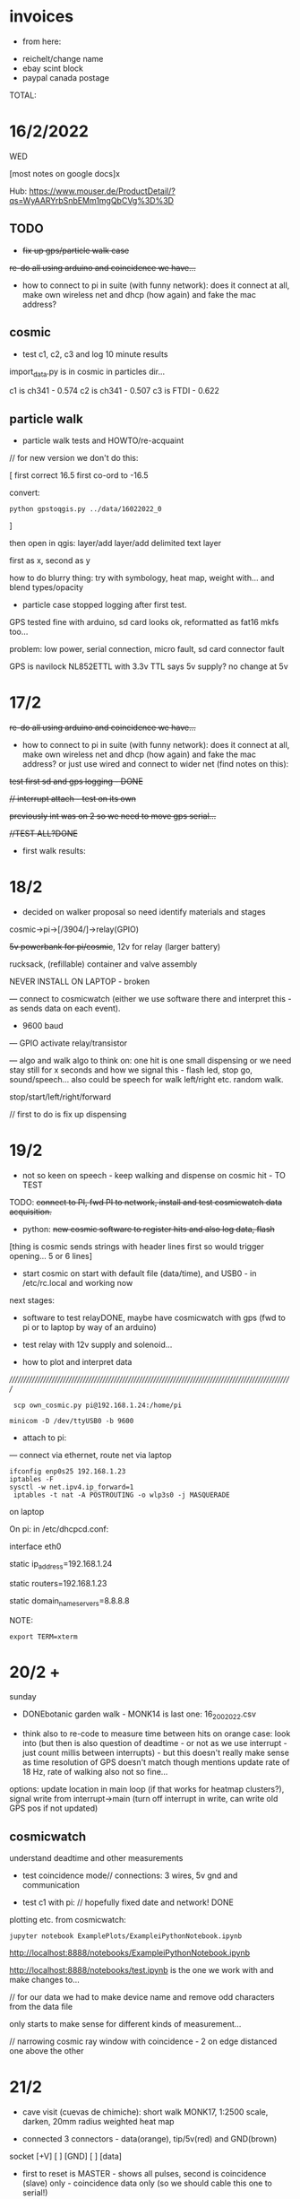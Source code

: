 * invoices

- from here:



- reichelt/change name
- ebay scint block
- paypal canada postage

TOTAL: 

*  16/2/2022

WED

[most notes on google docs]x

Hub: https://www.mouser.de/ProductDetail/?qs=WyAARYrbSnbEMm1mgQbCVg%3D%3D 

** TODO

- +fix up gps/particle walk case+

+re-do all using arduino and coincidence we have...+

- how to connect to pi in suite (with funny network): does it connect
  at all, make own wireless net and dhcp (how again) and fake the mac
  address?

** cosmic

- test c1, c2, c3 and log 10 minute results

import_data.py is in cosmic in particles dir...

c1 is ch341 - 0.574
c2 is ch341 - 0.507
c3 is FTDI - 0.622

** particle walk

- particle walk tests and HOWTO/re-acquaint

// for new version we don't do this:

[ first correct 16.5 first co-ord to -16.5

convert: 

: python gpstoqgis.py ../data/16022022_0 

]

then open in qgis: layer/add layer/add delimited text layer

first as x, second as y

how to do blurry thing: try with symbology, heat map, weight with... and blend types/opacity

- particle case stopped logging after first test.

GPS tested fine with arduino, sd card looks ok, reformatted as fat16 mkfs too...

problem: low power, serial connection, micro fault, sd card connector fault

GPS is navilock NL852ETTL with 3.3v TTL says 5v supply? no change at 5v

* 17/2

+re-do all using arduino and coincidence we have...+

- how to connect to pi in suite (with funny network): does it connect
  at all, make own wireless net and dhcp (how again) and fake the mac
  address? or just use wired and connect to wider net (find notes on this):

+test first sd and gps logging - DONE+

+// interrupt attach - test on its own+

+previously int was on 2 so we need to move gps serial...+

+//TEST ALL?DONE+

- first walk results: 

* 18/2

- decided on walker proposal so need identify materials and stages

cosmic->pi->[/3904/]->relay(GPIO)

+5v powerbank for pi/cosmic+, 12v for relay (larger battery)

rucksack, (refillable) container and valve assembly

NEVER INSTALL ON LAPTOP - broken

--- connect to cosmicwatch (either we use software there and interpret this - as sends data on each event).

- 9600 baud

--- GPIO activate relay/transistor

--- algo and walk algo to think on: one hit is one small dispensing or we need stay still for x seconds and how we signal this - flash led, stop go, sound/speech...
also could be speech for walk left/right etc. random walk.

stop/start/left/right/forward

// first to do is fix up dispensing

* 19/2

- not so keen on speech - keep walking and dispense on cosmic hit - TO TEST

TODO: +connect to PI, fwd PI to network, install and test cosmicwatch data acquisition.+

- python: +new cosmic software to register hits and also log data, flash+

[thing is cosmic sends strings with header lines first so would trigger opening... 5 or 6 lines]

- start cosmic on start with default file (data/time), and USB0 - in /etc/rc.local and working now

next stages: 

- software to test relayDONE, maybe have cosmicwatch with gps (fwd to pi or to laptop by way of an arduino)

- test relay with 12v supply and solenoid...

- how to plot and interpret data

//////////////////////////////////////////////////////////////////////////////////////////////////////

:  scp own_cosmic.py pi@192.168.1.24:/home/pi

: minicom -D /dev/ttyUSB0 -b 9600

- attach to pi:

--- connect via ethernet, route net via laptop

: ifconfig enp0s25 192.168.1.23
: iptables -F
: sysctl -w net.ipv4.ip_forward=1
:  iptables -t nat -A POSTROUTING -o wlp3s0 -j MASQUERADE

on laptop

On pi: in /etc/dhcpcd.conf:

interface eth0

static ip_address=192.168.1.24

static routers=192.168.1.23

static domain_name_servers=8.8.8.8

NOTE:

: export TERM=xterm

* 20/2 +

sunday

- DONEbotanic garden walk  - MONK14 is last one: 16_2002022.csv

- think also to re-code to measure time between hits on orange case:
  look into (but then is also question of deadtime - or not as we use
  interrupt - just count millis between interrupts) - but this doesn't
  really make sense as time resolution of GPS doesn't match though
  mentions update rate of 18 Hz, rate of walking also not so fine...

options: update location in main loop (if that works for heatmap
clusters?), signal write from interrupt->main (turn off interrupt in
write, can write old GPS pos if not updated)

** cosmicwatch

understand deadtime and other measurements

- test coincidence mode// connections: 3 wires, 5v gnd and communication

- test c1 with pi: // hopefully fixed date and network! DONE

plotting etc. from cosmicwatch:

: jupyter notebook ExamplePlots/ExampleiPythonNotebook.ipynb

http://localhost:8888/notebooks/ExampleiPythonNotebook.ipynb

http://localhost:8888/notebooks/test.ipynb is the one we work with and make changes to...

// for our data we had to make device name and remove odd characters from the data file

only starts to make sense for different kinds of measurement...

// narrowing cosmic ray window with coincidence - 2 on edge distanced one above the other

* 21/2

- cave visit (cuevas de chimiche): short walk MONK17, 1:2500 scale, darken, 20mm radius weighted heat map

- connected 3 connectors - data(orange), tip/5v(red) and GND(brown)
socket
[+V] [ ] [GND]
   [ ] [data]

 - first to reset is MASTER - shows all pulses, second is coincidence
   (slave) only - coincidence data only (so we should cable this one to serial!)

in coincidence mode different data:

Serial.println((String)count + " " + time_stamp+ " " + adc+ " " + sipm_voltage+ " " + measurement_deadtime+ " " + temperatureC);}

check this with plottings

* 22/2

tue

- date off on pi - had to add device name to file and header...

test.ipynb

20220220-211509.txt - is yesterday from caves/travelling/home: 212022.pdf

20220220-112532.txt - is older/home/tigaiga: 202022.pdf

but for plot from coincidence we only have 6 lines // as above...

+question is if serial open resets and then we have problem as need to reset second* - test with lap...+ no it doesn't reset

TODO: 

- +check cosmiclog from 21st, and 20th long logs - questions of plots+ DONE
- new code for GPS mappings 
- check different coincidence setups and counts, test plots of coincident counts (overnight)

for new GPS mappings:

- +trial millisec recording between hits+
- +trial with GPS - how often does it update?+ DONE
(cueva honda/malpais), archaeological cave Don Gaspar

* 23/2

renamed. C1-Dee, C2-Kelley, C3-Ebersbach. Hardcoded master and slave - for C2 and C3... *so we attach USB always to C3*

- +need to get better foil for changing to silicone gel+

- new GPS code to test with walk

- what is average coincidence rate? from paper looks to be around 0.12 to 0.15 

collect sand, script, start thinking on audio: 

particle sounds from detector, live sounds of mechanism/solenoid, sand
falling by hand or mechanism, entry into shift register, do we still
have old HW sounds? yes from AND now downloaded here...

- mechanism testing and calibration

- new mapping, make maps

* 24/2

- hard coded c2 as master c3 (ebersbach) as slave - and both have new optical gel...

- 2 is quite high count (3.0 still so far at 0.07 for coincidence)

- testing relay timing. grey/3.3v, white GND, purple GPIO_17, solenoid 12v - we need to try with sand and dust 

(orange PLUS at top of solenoid)???

TODO: inside and outside new coincidence recordings (C2/C3-slave): 

Inside: x hours (14.10->17.10): 3 hours c2: 3.0 or so (high) c3:0.99

Outside: x hours... (17.10->): moved closer at 18.30 (0.116) as raining a bit - 21.43 moved inside to back of flat (0.107) - to see changes  

(c2 2.8) - below we only got 17.10->19.25

- TODO: check orange case on walk (tested voltages fine and
  re-soldered loose connection), plots, reading for C3 as master,
  walking timings and drops (0.1 is one in 10 seconds which could be ok - 6 in one minute)

*TO GET: battery/tape/cable ties/case-for battery, pi, 2x cosmics and powerbank*

Script: slow storyline, with orange case in distance on the ridge, entering the cave and setup (ritualistic), spiral walks, other parts of cave

* 26/2

- 25th was trip to ITER: research fumaroles/ openings for gases

radon earthquake prediction: http://radjournal.com/news/italy%20radon%20earthquake.htm

https://earth-planets-space.springeropen.com/articles/10.1186/s40623-018-0783-y

- plot from 24th-25th somehow we only have 2 hours: 242022.pdf

need to re-do for outside/inside comparison

- check c3/Ebersbach as master - rough rate: 2.7 (re-programmed as slave now)

logged 14.19->16.09 - why does it stop??? we run own_cosmic.py in rc.local - commented out for now...

added allow-hotplug eth0 to  /etc/network/interfaces also... *no change*

- our deadtime seems longer than example data files (factor of 6x which could indicate 57600 baud) - but does this effect much...

TODO:

- TIMING for walking - different speeds...

say for 0.1 is one drop every 10 seconds - in 10 minutes we would have 50-60 drops!

in one hour: 330 drops - 2m x 2m = ???

- sand dropping times

* 27/2

- testing new orange case code - how to map it (tried with maximum("cosmic")-cosmic to invert but ...

trying now IDW interpolation but seems to work only sometimes

/////

plotted today's no lcd//less deadtime version: 2702 - looks ok

- see what deadtime is like with minimal display

- looking at: https://github.com/spenceraxani/CosmicWatch-Desktop-Muon-Detector-v2/issues/10

and calculating deadtime as % of uptime

for nolcd: 0.3%

for regular code: 24%

for stripped lcd: 20%

so something is wrong in lcd code! // updating library... nada

now with different code: MuonDetector.ino and is working better/// display is upside down... 

DONE +change physical display, fix name of each one??, hardcode for master/servant and test for those 2+

- change isMaster and name in strings//also one change in dir for 6

c1.dee c2.kelley c3.ebersbach

*now we have higher coincidence at 0.178 (after 20 minutes) and much lower deadtime*

so 1 drop every 5 seconds (timed walk length of abandoned park medium
pace was 1.40 minutes so 100 seconds... which would be 20 drops...

TODO: new qgis work, lapalma, caves????

* 28/2

- 2 new walks to join/testDONE

- extra tape for c2/KELLEY

qgis: for 16th botanical walk happier with IDW (think was max 2048x), quantile and other settings for render/properties AFTER

lighter areas are most cosmic

try with from27 which is extracted part of 27th with just the walk in abandoned park with new code (highest numbers there are longest intervals so should be darker)

so we invert the colour map, and also use darken rather than dodge...

* 1/3

- have to save interpolations as we lose them as only temporary

- walk in la orotava visualised

- still eth0/unplug issue with pi

testing sand deposits: too small amount for 1s so we need to think about enlarging hole, also sand sieving operations... full column of sand is maybe 20s

// measure sand quantities.. (0.5l etc): 

15ml sand per second +but can't find calculation page...+

recalculate as: 12L sand in 2 hours = 120 minutes x60 = 7200 minutes

with one deposit every 10 seconds... = 720 deposits

12000ml / 720 = 16 ml = approx. one tablespoon

* 2/3

workplan: 

- shoot date/edit/sound
- drillings (23mm/8/10mm), 12v etc+rucksack+bucket - fix up whole mechanism
- *presentation* googledocs
- cave/Teide/>>>

finalise walks and images (oratava, teide, puerto/botanic, cave area) - different colours?

* 3/3

office/

* 4/3

- larger approx 8mm hole in dispenser, maybe head for 2 seconds(too much) or 1.5 secs dispensings

TODO/DONE: 

fake code: every 0.1 seconds we have 1/100 chance of 1.5 second drop...

[1 drops per 10 seconds - 1 in 100 chance]

test cosmic and full set up and measure size of parts(12vbattery), colours for qgis and finalise after Monday, receipts

QGIS: min/max standard deviation

* 5/3

- DONE: set up spare pi. raspi-config for updating date, record particle sensor with dust droppings...

/etc/rc.local: 

sudo /usr/bin/python /home/pi/own_cosmic.py &

+TODO: slope/bottle/plasticene, spread checked is ok+

* 7-8/3

- fix up all 
- spares/what to take
- script

Plan for filming: what we need to take? charged laptop, cable, whole
cosmic setup with pi on auto-start - batteries charged, spare cosmic,
cables, spare pi, screwdriver, cutter, croc clips, orange case, zoom, extra batteries

